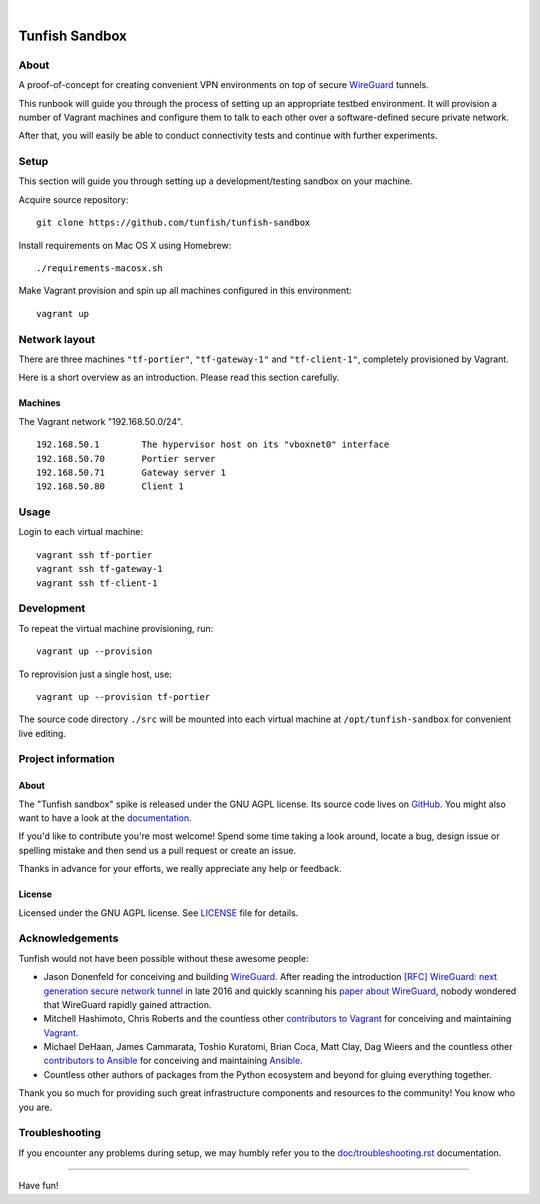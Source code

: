 .. image:: https://img.shields.io/github/tag/tunfish/tunfish-sandbox.svg
    :target: https://github.com/tunfish/tunfish-sandbox
.. image:: https://img.shields.io/badge/platform-Linux%20%7C%20OpenWRT%20%7C%20LEDE-blue.svg
    :target: #
.. image:: https://img.shields.io/badge/technologies-WireGuard%20%7C%20Netlink%20%7C%20AMQP%20%7C%20Websocket-blue.svg
    :target: #

|

.. image:: https://ptrace.tunfish.org/thunfisch-160.jpg
    :target: #


###############
Tunfish Sandbox
###############

*****
About
*****
A proof-of-concept for creating convenient VPN environments
on top of secure WireGuard_ tunnels.

This runbook will guide you through the process of setting
up an appropriate testbed environment. It will provision
a number of Vagrant machines and configure them to talk
to each other over a software-defined secure private network.

After that, you will easily be able to conduct connectivity
tests and continue with further experiments.


*****
Setup
*****
This section will guide you through setting up
a development/testing sandbox on your machine.

Acquire source repository::

    git clone https://github.com/tunfish/tunfish-sandbox

Install requirements on Mac OS X using Homebrew::

    ./requirements-macosx.sh

Make Vagrant provision and spin up all machines configured in this environment::

    vagrant up


**************
Network layout
**************
There are three machines ``"tf-portier"``, ``"tf-gateway-1"`` and
``"tf-client-1"``, completely provisioned by Vagrant.

Here is a short overview as an introduction.
Please read this section carefully.


Machines
========
The Vagrant network "192.168.50.0/24".
::

    192.168.50.1        The hypervisor host on its "vboxnet0" interface
    192.168.50.70       Portier server
    192.168.50.71       Gateway server 1
    192.168.50.80       Client 1


*****
Usage
*****

Login to each virtual machine::

    vagrant ssh tf-portier
    vagrant ssh tf-gateway-1
    vagrant ssh tf-client-1


***********
Development
***********
To repeat the virtual machine provisioning, run::

    vagrant up --provision

To reprovision just a single host, use::

    vagrant up --provision tf-portier

The source code directory ``./src`` will be mounted into each
virtual machine at ``/opt/tunfish-sandbox`` for convenient live
editing.


*******************
Project information
*******************

About
=====
The "Tunfish sandbox" spike is released under the GNU AGPL license.
Its source code lives on `GitHub <https://github.com/tunfish/tunfish-sandbox>`_.
You might also want to have a look at the `documentation <https://tunfish.org/doc/sandbox/>`_.

If you'd like to contribute you're most welcome!
Spend some time taking a look around, locate a bug, design issue or
spelling mistake and then send us a pull request or create an issue.

Thanks in advance for your efforts, we really appreciate any help or feedback.

License
=======
Licensed under the GNU AGPL license. See LICENSE_ file for details.

.. _LICENSE: https://github.com/tunfish/tunfish-sandbox/blob/master/LICENSE



****************
Acknowledgements
****************

Tunfish would not have been possible without these awesome people:

- Jason Donenfeld for conceiving and building WireGuard_. After reading
  the introduction `[RFC] WireGuard: next generation secure network tunnel`_
  in late 2016 and quickly scanning his `paper about WireGuard`_, nobody
  wondered that WireGuard rapidly gained attraction.

- Mitchell Hashimoto, Chris Roberts and the countless other `contributors to Vagrant`_
  for conceiving and maintaining Vagrant_.

- Michael DeHaan, James Cammarata, Toshio Kuratomi, Brian Coca, Matt Clay, Dag Wieers
  and the countless other `contributors to Ansible`_ for conceiving and maintaining Ansible_.

- Countless other authors of packages from the Python
  ecosystem and beyond for gluing everything together.

Thank you so much for providing such great infrastructure
components and resources to the community! You know who you are.


***************
Troubleshooting
***************
If you encounter any problems during setup, we may humbly
refer you to the `<doc/troubleshooting.rst>`_ documentation.


----

Have fun!


.. _WireGuard: https://www.wireguard.com/

.. _[RFC] WireGuard\: next generation secure network tunnel: https://lkml.org/lkml/2016/6/28/629
.. _paper about WireGuard: https://www.wireguard.com/papers/wireguard.pdf

.. _Ansible role to deploy a wireguard server: https://github.com/botto/ansible-wireguard
.. _Vagrant: https://www.vagrantup.com/
.. _Ansible: https://www.ansible.com/
.. _contributors to Vagrant: https://github.com/hashicorp/vagrant/graphs/contributors
.. _contributors to Ansible: https://github.com/ansible/ansible/graphs/contributors
